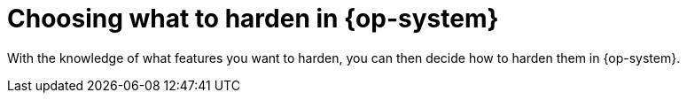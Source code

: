 // Module included in the following assemblies:
//
// * security/container_security/security-hardening.adoc

[id="security-hardening-what_{context}"]

= Choosing what to harden in {op-system}
ifdef::openshift-origin[]
For information on how to approach security for any {op-system-base} system, see the link:https://docs.redhat.com/en/documentation/red_hat_enterprise_linux/9#Security[Security] category in the Red{nbsp}Hat Enterprise Linux 9 documentation.

Use these documents to learn about managing security updates, security hardening, securing networks, and other security measures.  
endif::[]
ifdef::openshift-enterprise,openshift-webscale,openshift-aro[]
For information on how to approach security for any {op-system-base} system, see the link:https://access.redhat.com/documentation/en-us/red_hat_enterprise_linux/9/html-single/security_hardening/index#scanning-container-and-container-images-for-vulnerabilities_scanning-the-system-for-security-compliance-and-vulnerabilities[{op-system-base} 9 Security Hardening] guide.

Use this guide to learn how to approach cryptography, evaluate vulnerabilities, and assess threats to various services.
Likewise, you can learn how to scan for compliance standards, check file integrity, perform auditing, and encrypt storage devices.
endif::[]

With the knowledge of what features you want to harden, you can then decide how to harden them in {op-system}.
